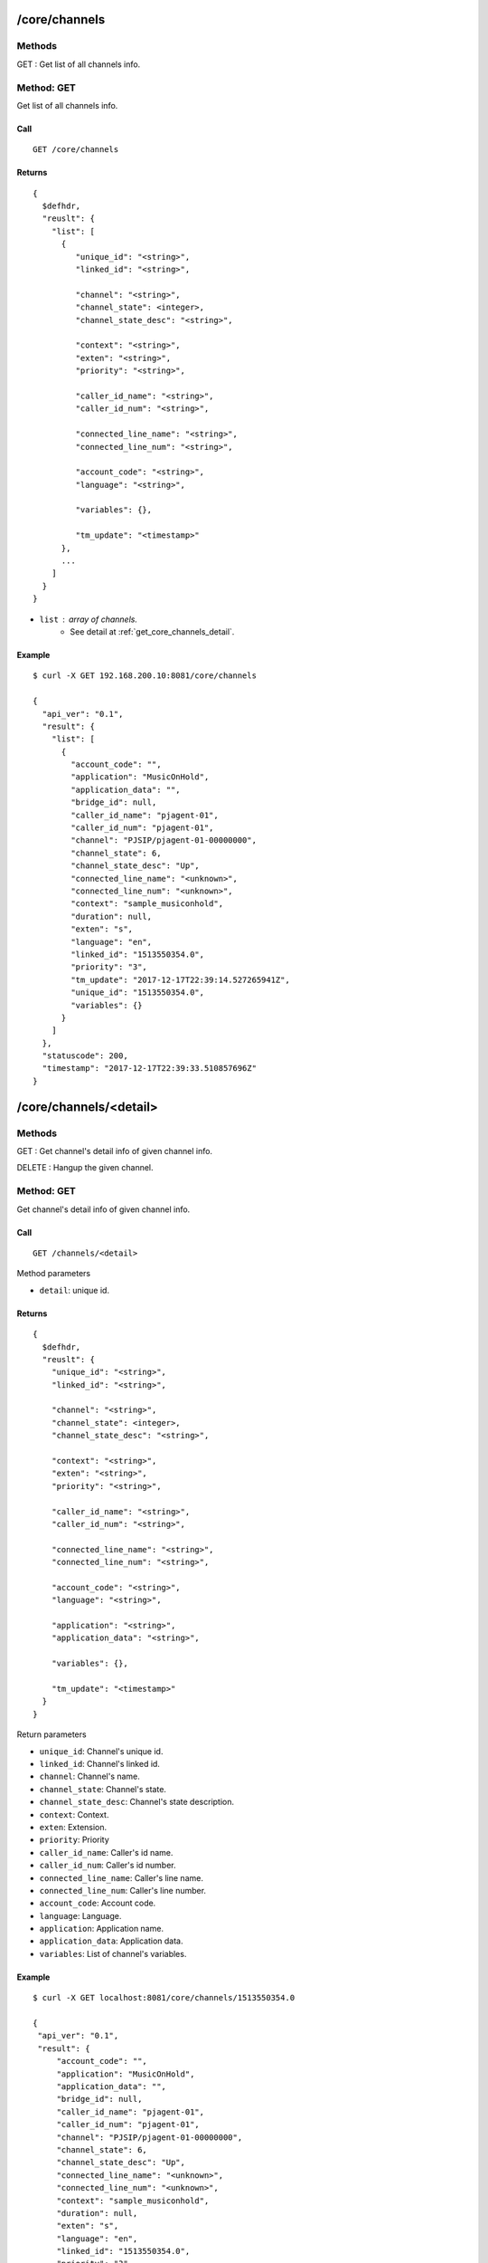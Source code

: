 .. _core_api:



/core/channels
==============

Methods
-------
GET : Get list of all channels info.

.. _get_core_channels:

Method: GET
-----------
Get list of all channels info.

Call
++++
::

   GET /core/channels

Returns
+++++++
::

   {
     $defhdr,
     "reuslt": {
       "list": [
         {
            "unique_id": "<string>",
            "linked_id": "<string>",
                
            "channel": "<string>",
            "channel_state": <integer>,
            "channel_state_desc": "<string>",

            "context": "<string>",
            "exten": "<string>",
            "priority": "<string>",

            "caller_id_name": "<string>",
            "caller_id_num": "<string>",

            "connected_line_name": "<string>",
            "connected_line_num": "<string>",

            "account_code": "<string>",
            "language": "<string>",

            "variables": {},

            "tm_update": "<timestamp>"
         },
         ...
       ]
     }
   }
  
* ``list`` : array of channels.
    * See detail at :ref:`get_core_channels_detail`.


Example
+++++++
::

  $ curl -X GET 192.168.200.10:8081/core/channels
  
  {
    "api_ver": "0.1",
    "result": {
      "list": [
        {
          "account_code": "",
          "application": "MusicOnHold",
          "application_data": "",
          "bridge_id": null,
          "caller_id_name": "pjagent-01",
          "caller_id_num": "pjagent-01",
          "channel": "PJSIP/pjagent-01-00000000",
          "channel_state": 6,
          "channel_state_desc": "Up",
          "connected_line_name": "<unknown>",
          "connected_line_num": "<unknown>",
          "context": "sample_musiconhold",
          "duration": null,
          "exten": "s",
          "language": "en",
          "linked_id": "1513550354.0",
          "priority": "3",
          "tm_update": "2017-12-17T22:39:14.527265941Z",
          "unique_id": "1513550354.0",
          "variables": {}
        }
      ]
    },
    "statuscode": 200,
    "timestamp": "2017-12-17T22:39:33.510857696Z"
  }


/core/channels/<detail>
=======================

Methods
-------
GET : Get channel's detail info of given channel info.

DELETE : Hangup the given channel.


.. _get_core_channels_detail:

Method: GET
-----------
Get channel's detail info of given channel info.

Call
++++
::

   GET /channels/<detail>
  
   
Method parameters

* ``detail``: unique id.

Returns
+++++++
::

   {
     $defhdr,
     "reuslt": {
       "unique_id": "<string>",
       "linked_id": "<string>",
              
       "channel": "<string>",
       "channel_state": <integer>,
       "channel_state_desc": "<string>",

       "context": "<string>",
       "exten": "<string>",
       "priority": "<string>",

       "caller_id_name": "<string>",
       "caller_id_num": "<string>",
       
       "connected_line_name": "<string>",
       "connected_line_num": "<string>",

       "account_code": "<string>",
       "language": "<string>",
       
       "application": "<string>",
       "application_data": "<string>",
       
       "variables": {},
       
       "tm_update": "<timestamp>"
     }
   }

Return parameters

* ``unique_id``: Channel's unique id.
* ``linked_id``: Channel's linked id.

* ``channel``: Channel's name.
* ``channel_state``: Channel's state.
* ``channel_state_desc``: Channel's state description.

* ``context``: Context.
* ``exten``: Extension.
* ``priority``: Priority

* ``caller_id_name``: Caller's id name.
* ``caller_id_num``: Caller's id number.

* ``connected_line_name``: Caller's line name.
* ``connected_line_num``: Caller's line number.

* ``account_code``: Account code.
* ``language``: Language.

* ``application``: Application name.
* ``application_data``: Application data.

* ``variables``: List of channel's variables.

Example
+++++++
::

   $ curl -X GET localhost:8081/core/channels/1513550354.0
      
   {
    "api_ver": "0.1",
    "result": {
        "account_code": "",
        "application": "MusicOnHold",
        "application_data": "",
        "bridge_id": null,
        "caller_id_name": "pjagent-01",
        "caller_id_num": "pjagent-01",
        "channel": "PJSIP/pjagent-01-00000000",
        "channel_state": 6,
        "channel_state_desc": "Up",
        "connected_line_name": "<unknown>",
        "connected_line_num": "<unknown>",
        "context": "sample_musiconhold",
        "duration": null,
        "exten": "s",
        "language": "en",
        "linked_id": "1513550354.0",
        "priority": "3",
        "tm_update": "2017-12-17T22:39:14.527265941Z",
        "unique_id": "1513550354.0",
        "variables": {}
    },
    "statuscode": 200,
    "timestamp": "2017-12-17T23:01:05.73339390Z"
   }


.. _delete_core_channels_detail:

Method: DELETE
--------------
Hangup the given channel.

Call
++++
::

   DELETE /channels/<detail>
  
   
Method parameters

* ``detail``: unique id.

Returns
+++++++
::

   {
     $defhdr
   }

Example
+++++++
::

  $ curl -X DELETE localhost:8081/core/channels/1513550354.0
      
  {
    "api_ver": "0.1",
    "statuscode": 200,
    "timestamp": "2017-12-17T23:11:49.996318852Z"
  }

   
/core/modules
=============

Methods
-------
GET : Get list of all modules info.

.. _get_core_modules:

Method: GET
-----------
Get list of all modules info.

Call
++++
::

   GET /core/modules

Returns
+++++++
::

   {
     $defhdr,
     "reuslt": {
       "list": [
         {
           "load": "<string>",
           "name": "<string>",
           "size": number,
           "tm_update": "<timestamp>"
         },
         ...
       ]
     }
   }
  
* ``list`` : array of channels.
    * See detail at :ref:`get_core_modules_detail`.


Example
+++++++
::

  $ curl -X GET localhost:8081/core/modules
  
  {
    "api_ver": "0.1",
    "result": {
        "list": [
            {
                "load": "unknown",
                "name": "app_voicemail",
                "size": 1083280,
                "tm_update": "2017-12-17T22:11:40.375546224Z"
            }
        ]
    },
    "statuscode": 200,
    "timestamp": "2017-12-17T23:14:08.548863974Z"
  }

  
/core/modules/<detail>
======================

Methods
-------
GET : Get detail info of given module

POST : Load given module.

PUT : Reload given module.

DELETE : Unload given module.


.. _get_core_modules_detail:

Method: GET
-----------
Get list of all modules info.

Call
++++
::

   GET /core/modules/<detail>
   
Method parameters

* ``detail``: module name

Returns
+++++++
::

   {
     $defhdr,
     "reuslt": {
       "load": "<string>",
       "name": "<string>",
       "size": number,
       "tm_update": "<timestamp>"
     }
   }
  
* ``load``: load status.
* ``name``: module name.
* ``size``: module size.

Example
+++++++
::

  $ curl -X GET localhost:8081/core/modules/app_voicemail
  
  {
    "api_ver": "0.1",
    "result": {
      "load": "unknown",
      "name": "app_voicemail",
      "size": 1083280,
      "tm_update": "2017-12-17T23:28:02.30024695Z"
    },
    "statuscode": 200,
    "timestamp": "2017-12-17T23:28:07.214355673Z"
  }

  
.. _post_core_modules_detail:

Method: POST
-----------
Load the given module.

Call
++++
::

   POST /core/modules/<detail>
   
Method parameters

* ``detail``: module name

Returns
+++++++
::

   {
     $defhdr
   }

Example
+++++++
::

  $ curl -X POST localhost:8081/core/modules/app_voicemail
  
  {
    "api_ver": "0.1",
    "statuscode": 200,
    "timestamp": "2017-12-17T23:35:07.579784864Z"
  }


.. _put_core_modules_detail:

Method: PUT
-----------
Reload the given module.

Call
++++
::

   PUT /core/modules/<detail>
   
Method parameters

* ``detail``: module name

Returns
+++++++
::

   {
     $defhdr
   }

Example
+++++++
::

  $ curl -X PUT localhost:8081/core/modules/app_voicemail
  
  {
    "api_ver": "0.1",
    "statuscode": 200,
    "timestamp": "2017-12-17T23:36:24.508748449Z"
  }


.. _delete_core_modules_detail:

Method: DELETE
--------------
Unload the given module.

Call
++++
::

  DELETE /core/modules/<detail>
   
Method parameters

* ``detail``: module name

Returns
+++++++
::

  {
    $defhdr
  }

Example
+++++++
::

  $ curl -X DELETE localhost:8081/core/modules/app_voicemail
  
  {
    "api_ver": "0.1",
    "statuscode": 200,
    "timestamp": "2017-12-17T23:38:17.170752025Z"
  }

  
/core/systems
=============

Methods
-------
GET : Get list of all systems info.

.. _get_core_systems:

Method: GET
-----------
Get list of all modules info.

Call
++++
::

   GET /core/systems

Returns
+++++++
::

   {
     $defhdr,
     "reuslt": {
       "list": [
         {
            "id": "<string>",
            "system_name": "<string>",
            
            "ami_version": "<string>",
            "ast_version": "<string>",
            
            "cdr_enabled": "<string>",
            "http_enabled": "<string>",
            
            "current_calls": <number>,
            "max_calls": <number>,
            "max_file_handles": <number>,
            "max_load_avg": <real>,
            
            "real_time_enabled": "<string>",
            
            "reload_date": "<string>",
            "reload_time": "<string>",
            
            "run_group": "<string>",
            "run_user": "<string>",
            
            "startup_date": "<string>",
            "startup_time": "<string>",
            
            "tm_update": "<string>"
         },
         ...
       ]
     }
   }
  
* ``list`` : array of channels.
    * See detail at :ref:`get_core_modules_name`.


Example
+++++++
::

  $ curl -X GET localhost:8081/core/systems
  
  {
    "api_ver": "0.1",
    "result": {
        "list": [
            {
                "ami_version": "4.0.0",
                "ast_version": "GIT-master-e97e415M",
                "cdr_enabled": "Yes",
                "current_calls": 0,
                "http_enabled": "No",
                "id": "1",
                "max_calls": 0,
                "max_file_handles": 0,
                "max_load_avg": 0.0,
                "real_time_enabled": "No",
                "reload_date": "2017-12-17",
                "reload_time": "23:36:24",
                "run_group": "",
                "run_user": "",
                "startup_date": "2017-12-17",
                "startup_time": "10:17:20",
                "system_name": "",
                "tm_update": "2017-12-17T23:38:54.940300313Z"
            }
        ]
    },
    "statuscode": 200,
    "timestamp": "2017-12-17T23:38:55.914253052Z"
  }


/core/systems/<detail>
======================

Methods
-------
GET : Get detail info of given system.

.. _get_core_systems_detail:

Method: GET
-----------
Get detail info of given system.

Call
++++
::

   GET /core/systems/<detail>

Method parameters

* ``detail``: system id.

Returns
+++++++
::

   {
     $defhdr,
     "reuslt": {
        "id": "<string>",
        "system_name": "<string>",
        
        "ami_version": "<string>",
        "ast_version": "<string>",
        
        "cdr_enabled": "<string>",
        "http_enabled": "<string>",
        "real_time_enabled": "<string>",
        
        "current_calls": <number>,
        "max_calls": <number>,
        "max_file_handles": <number>,
        "max_load_avg": <real>,
        
        "reload_date": "<string>",
        "reload_time": "<string>",
        
        "run_group": "<string>",
        "run_user": "<string>",
        
        "startup_date": "<string>",
        "startup_time": "<string>",
        
        "tm_update": "<string>"
     }
   }
  

* ``id``: system id.
* ``system_name``: system name.

* ``ami_version``: AMI version.
* ``ast_version``: Asterisk version.

* ``cdr_enabled``: Cdr enanbled or not. If enabled "Yes".
* ``http_enabled``: http enabled or not. If enabled "Yes".
* ``real_time_enabled``: real time enabled or not. If enabled "Yes".

* ``current_calls``: Current call count.
* ``max_calls``: Maximum call count.
* ``max_file_handles``: Maximum file handle count.
* ``max_load_avg``: Max load average.
        
* ``reload_date``: Reloaded date.
* ``reload_time``: Reloaded time.
        
* ``run_group``: Process running group.
* ``run_user``: Process running user.
        
* ``startup_date``: Startup date.
* ``startup_time``: Startup time.

Example
+++++++
::

  $ curl -X GET localhost:8081/core/systems/1
  
  {
    "api_ver": "0.1",
    "result": {
        "ami_version": "4.0.0",
        "ast_version": "GIT-master-e97e415M",
        "cdr_enabled": "Yes",
        "current_calls": 0,
        "http_enabled": "No",
        "id": "1",
        "max_calls": 0,
        "max_file_handles": 0,
        "max_load_avg": 0.0,
        "real_time_enabled": "No",
        "reload_date": "2017-12-17",
        "reload_time": "23:36:24",
        "run_group": "",
        "run_user": "",
        "startup_date": "2017-12-17",
        "startup_time": "10:17:20",
        "system_name": "",
        "tm_update": "2017-12-17T23:42:16.933212413Z"
    },
    "statuscode": 200,
    "timestamp": "2017-12-17T23:42:17.210353468Z"
  }


